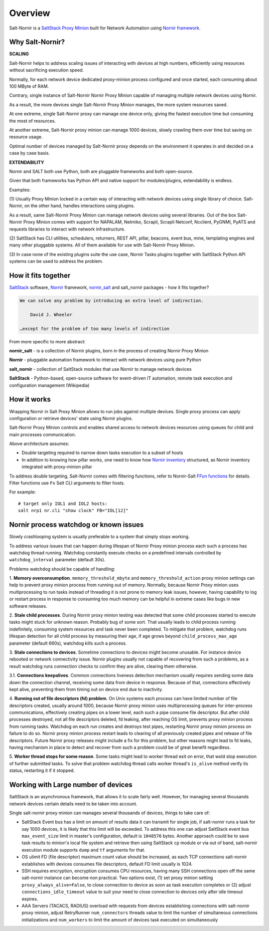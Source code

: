 Overview
########

Salt-Nornir is a `SaltStack Proxy Minion <https://saltproject.io/>`_ built for
Network Automation using `Nornir framework <https://nornir.readthedocs.io/>`_.

.. image:: ./_images/Nornir_proxy_minion_architecture_v2.png

Why Salt-Nornir?
================

**SCALING**

Salt-Nornir helps to address scaling issues of interacting with devices at high numbers,
efficiently using resources without sacrificing execution speed.

Normally, for each network device dedicated proxy-minion process configured
and once started, each consuming about 100 MByte of RAM.

Contrary, single instance of Salt-Nornir Nornir Proxy Minion capable of managing multiple
network devices using Nornir.

As a result, the more devices single Salt-Nornir Proxy Minion manages, the more system
resources saved.

At one extreme, single Salt-Nornir proxy can manage one device only, giving the fastest
execution time but consuming the most of resources.

At another extreme, Salt-Nornir proxy minion can manage 1000 devices, slowly crawling
them over time but saving on resource usage.

Optimal number of devices managed by Salt-Nornir proxy depends on the environment it operates
in and decided on a case by case basis.

**EXTENDABILITY**

Nornir and SALT both use Python, both are pluggable frameworks and both open-source.

Given that both frameworks has Python API and native support for modules/plugins, extendability
is endless.

Examples:

(1) Usually Proxy Minion locked in a certain way of interacting with network devices using
single library of choice. Salt-Nornir, on the other hand, handles interactions using plugins.

As a result, same Salt-Nornir Proxy Minion can manage network devices using several libraries.
Out of the box Salt-Nornir Proxy Minion comes with support for NAPALAM, Netmiko, Scrapli, Scrapli
Netconf, Ncclient, PyGNMI, PyATS and requests libraries to interact with network infrastructure.

(2) SaltStack has CLI utilities, schedulers, returners, REST API, pillar, beacons, event bus, mine,
templating engines and many other pluggable systems. All of them available for use with Salt-Nornir
Proxy Minion.

(3) In case none of the existing plugins suite the use case, Nornir Tasks plugins together with
SaltStack Python API systems can be used to address the problem.

How it fits together
====================

`SaltStack <https://docs.saltproject.io/en/latest/>`_ software,
`Nornir <https://nornir.readthedocs.io/en/latest/>`_ framework,
`nornir_salt <https://nornir-salt.readthedocs.io/en/latest/>`_ and salt_nornir packages - how it fits together?

.. code-block::

    We can solve any problem by introducing an extra level of indirection.

        David J. Wheeler

    …except for the problem of too many levels of indirection

From more specific to more abstract:

**nornir_salt** - is a collection of Nornir plugins, born in the process of creating
Nornir Proxy Minion

**Nornir** - pluggable automation framework to interact with network devices using pure Python

**salt_nornir** - collection of SaltStack modules that use Nornir to manage network devices

**SaltStack** - Python-based, open-source software for event-driven IT automation, remote
task execution and configuration management (Wikipedia)

.. image:: ./_images/how_it_fits.png

How it works
============

Wrapping Nornir in Salt Proxy Minion allows to run jobs against multiple devices. Single proxy
process can apply configuration or retrieve devices' state using Nornir plugins.

Salt-Nornir Proxy Minion controls and enables shared access to network devices resources using
queues for child and main processes communication.

.. image:: ./_images/nornir_proxy_inter_process_communication_v1.png

Above architecture assumes:

* Double targeting required to narrow down tasks execution to a subset of hosts
* In addition to knowing how pillar works, one need to know how `Nornir inventory <https://nornir.readthedocs.io/en/3.0.0/tutorial/inventory.html>`_
  structured, as Nornir inventory integrated with proxy-minion pillar

To address double targeting, Salt-Nornir comes with filtering functions, refer to Nornir-Salt
`FFun functions <https://nornir-salt.readthedocs.io/en/latest/Functions/FFun.html>`_ for details.
Filter functions use ``Fx`` Salt CLI arguments to filter hosts.

For example::

    # target only IOL1 and IOL2 hosts:
    salt nrp1 nr.cli "show clock" FB="IOL[12]"

Nornir process watchdog or known issues
=======================================

Slowly crashlooping system is usually preferable to a system that simply stops working.

To address various issues that can happen during lifespan of Nornir Proxy minion process
each such a process has watchdog thread running. Watchdog constantly execute checks
on a predefined intervals controlled by ``watchdog_interval`` parameter (default 30s).

Problems watchdog should be capable of handling:

1. **Memory overconsumption**. ``memory_threshold_mbyte`` and ``memory_threshold_action``
proxy minion settings can help to prevent proxy minion process from running out of memory.
Normally, because Nornir Proxy minion uses multiprocessing to run tasks instead of
threading it is not prone to memory leak issues, however, having
capability to log or restart process in response to consuming too much memory can
be helpful in extreme cases like bugs in new software releases.

2. **Stale child processes**. During Nornir proxy minion testing was detected that some
child processes started to execute tasks might stuck for unknown reason. Probably
bug of some sort. That usually leads to child process running indefinitely, consuming
system resources and task never been completed. To mitigate that problem, watchdog
runs lifespan detection for all child process by measuring their age, if age
grows beyond ``child_process_max_age`` parameter (default 660s), watchdog kills such
a process.

3. **Stale connections to devices**. Sometime connections to devices might become unusable.
For instance device rebooted or network connectivity issue. Nornir plugins usually not
capable of recovering from such a problems, as a result watchdog runs connection checks to
confirm they are alive, clearing them otherwise.

3.1. **Connections keepalives**. Common connections liveness detection mechanism usually
requires sending some data down the connection channel, receiving some data from device
in response. Because of that, connections effectively kept alive, preventing them from
timing out on device end due to inactivity.

4. **Running out of file descriptors (fd) problem**. On Unix systems each process can have
limited number of file descriptors created, usually around 1000, because Nornir proxy
minion uses multiprocessing queues for inter-process communications, effectively creating
pipes on a lower level, each such a pipe consume file descriptor. But after child
processes destroyed, not all file descriptors deleted, fd leaking, after reaching OS limit,
prevents proxy minion process from running tasks. Watchdog on each run creates and destroys
test pipes, restarting Nornir proxy minion process on failure to do so. Nornir proxy minion
process restart leads to clearing of all previously created pipes and release of file descriptors.
Future Nornir proxy releases might include a fix for this problem, but other reasons might
lead to fd leaks, having mechanism in place to detect and recover from such a problem could
be of great benefit regardless.

5. **Worker thread stops for some reason**. Some tasks might lead to worker thread exit on error,
that wold stop execution of further submitted tasks. To solve that problem watchdog thread calls
worker thread's ``is_alive`` method verify its status, restarting it if it stopped.

Working with Large number of devices
====================================

SaltStack is an asynchronous framework, that allows it to scale fairly well. However, for managing
several thousands network devices certain details need to be taken into account.

Single salt-nornir proxy minion can manages several thousands of devices, things to take care of:

- SaltStack Event bus has a limit on amount of results data it can transmit for single job, if
  salt-nornir runs a task for say 1000 devices, it is likely that this limit will be exceeded. To
  address this one can adjust SaltStack event bus ``max_event_size`` limit in master's configuration,
  default is ``1048576`` bytes. Another approach could be to save task results to minion's local file
  system and retrieve then using SaltStack ``cp`` module or via out of band, salt-nornir execution
  module supports ``dump`` and ``tf`` arguments for that.
- OS ulimit FD (file descriptor) maximum count value should be increased, as each TCP connections
  salt-nornir establishes with devices consumes file descriptors, default FD limit usually is 1024.
- SSH requires encryption, encryption consumes CPU resources, having many SSH connections open off
  the same salt-nornir instance can become non practical. Two options exist, (1) set proxy minion
  setting ``proxy_always_alive=False``, to close connection to device as soon as task execution completes
  or (2) adjust ``connections_idle_timeout`` value to suit your need to close connection to devices only
  after idle timeout expires.
- AAA Servers (TACACS, RADIUS) overload with requests from devices establishing connections with
  salt-nornir proxy minion, adjust RetryRunner ``num_connectors`` threads value to limit the number of
  simultaneous connections initializations and ``num_workers`` to limit the amount of devices task
  executed on simultaneously
